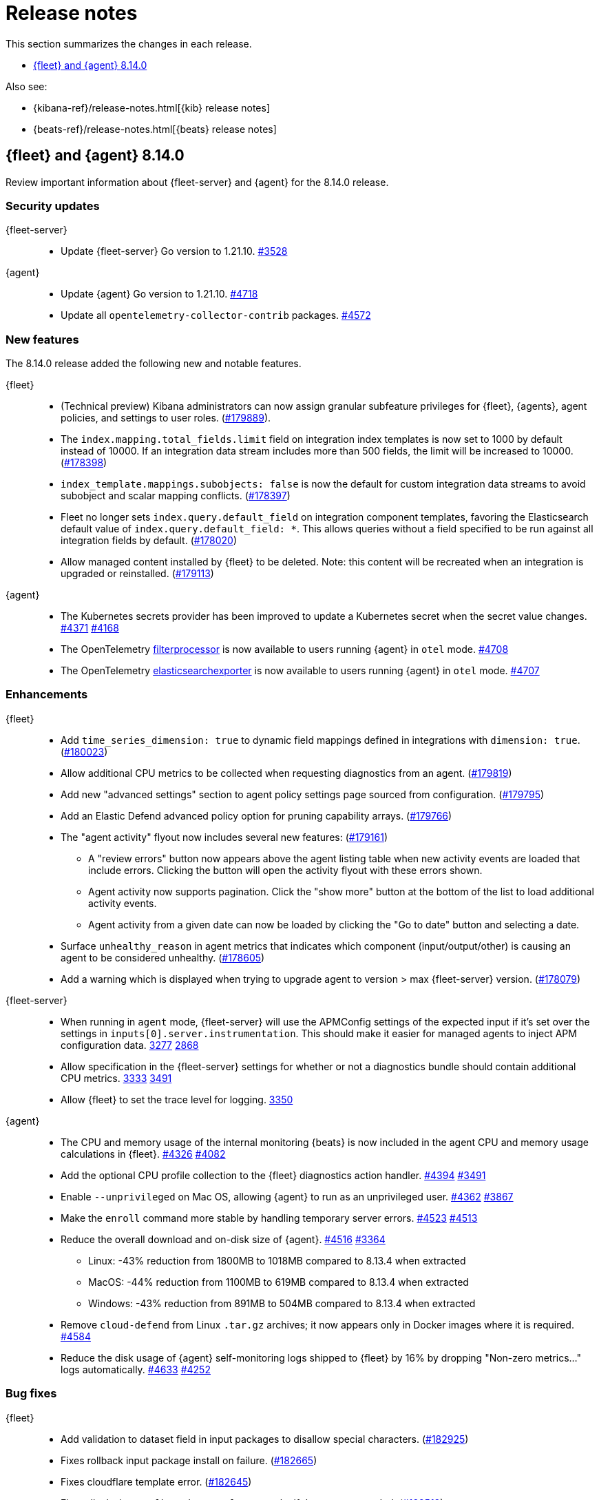 // Use these for links to issue and pulls.
:kibana-issue: https://github.com/elastic/kibana/issues/
:kibana-pull: https://github.com/elastic/kibana/pull/
:beats-issue: https://github.com/elastic/beats/issues/
:beats-pull: https://github.com/elastic/beats/pull/
:agent-libs-pull: https://github.com/elastic/elastic-agent-libs/pull/
:agent-issue: https://github.com/elastic/elastic-agent/issues/
:agent-pull: https://github.com/elastic/elastic-agent/pull/
:fleet-server-issue: https://github.com/elastic/fleet-server/issues/
:fleet-server-pull: https://github.com/elastic/fleet-server/pull/

[[release-notes]]
= Release notes

This section summarizes the changes in each release.

* <<release-notes-8.14.0>>

Also see:

* {kibana-ref}/release-notes.html[{kib} release notes]
* {beats-ref}/release-notes.html[{beats} release notes]

// begin 8.14.0 relnotes

[[release-notes-8.14.0]]
== {fleet} and {agent} 8.14.0

Review important information about {fleet-server} and {agent} for the 8.14.0 release.

[discrete]
[[security-updates-8.14.0]]
=== Security updates

{fleet-server}::
* Update {fleet-server} Go version to 1.21.10. {fleet-server-pull}3528[#3528]

{agent}::
* Update {agent} Go version to 1.21.10. {agent-pull}4718[#4718]
* Update all `opentelemetry-collector-contrib` packages. {agent-pull}4572[#4572]

[discrete]
[[new-features-8.14.0]]
=== New features

The 8.14.0 release added the following new and notable features.

{fleet}::
* (Technical preview) Kibana administrators can now assign granular subfeature privileges for {fleet}, {agents}, agent policies, and settings to user roles. ({kibana-pull}179889[#179889]).
* The `index.mapping.total_fields.limit` field on integration index templates is now set to 1000 by default instead of 10000. If an integration data stream includes more than 500 fields, the limit will be increased to 10000. ({kibana-pull}178398[#178398])
* `index_template.mappings.subobjects: false` is now the default for custom integration data streams to avoid subobject and scalar mapping conflicts. ({kibana-pull}178397[#178397])
* Fleet no longer sets `index.query.default_field` on integration component templates, favoring the Elasticsearch default value of `index.query.default_field: *`. This allows queries without a field specified to be run against all integration fields by default. ({kibana-pull}178020[#178020])
* Allow managed content installed by {fleet} to be deleted. Note: this content will be recreated when an integration is upgraded or reinstalled. ({kibana-pull}179113[#179113])

{agent}::
* The Kubernetes secrets provider has been improved to update a Kubernetes secret  when the secret value changes. {agent-pull}4371[#4371] {agent-issue}4168[#4168]
* The OpenTelemetry link:https://github.com/open-telemetry/opentelemetry-collector-contrib/tree/main/processor/filterprocessor[filterprocessor] is now available to users running {agent} in `otel` mode. {agent-pull}4708[#4708]
* The OpenTelemetry link:https://github.com/open-telemetry/opentelemetry-collector-contrib/tree/main/exporter/elasticsearchexporter[elasticsearchexporter] is now available to users running {agent} in `otel` mode. {agent-pull}4707[#4707]

[discrete]
[[enhancements-8.14.0]]
=== Enhancements

{fleet}::
* Add `time_series_dimension: true` to dynamic field mappings defined in integrations with `dimension: true`. ({kibana-pull}180023[#180023])
* Allow additional CPU metrics to be collected when requesting diagnostics from an agent. ({kibana-pull}179819[#179819])
* Add new "advanced settings" section to agent policy settings page sourced from configuration. ({kibana-pull}179795[#179795])
* Add an Elastic Defend advanced policy option for pruning capability arrays. ({kibana-pull}179766[#179766])
* The "agent activity" flyout now includes several new features: ({kibana-pull}179161[#179161])
** A "review errors" button now appears above the agent listing table when new activity events are loaded that include errors. Clicking the button will open the activity flyout with these errors shown.
** Agent activity now supports pagination. Click the "show more" button at the bottom of the list to load additional activity events.
** Agent activity from a given date can now be loaded by clicking the "Go to date" button and selecting a date. 
* Surface `unhealthy_reason` in agent metrics that indicates which component (input/output/other) is causing an agent to be considered unhealthy. ({kibana-pull}178605[#178605])
* Add a warning which is displayed when trying to upgrade agent to version > max {fleet-server} version. ({kibana-pull}178079[#178079])

{fleet-server}::
* When running in `agent` mode, {fleet-server} will use the APMConfig settings of the expected input if it's set over the settings in `inputs[0].server.instrumentation`. This should make it easier for managed agents to inject APM configuration data. {fleet-server-pull}3277[3277] {fleet-server-issue}2868[2868]
* Allow specification in the {fleet-server} settings for whether or not a diagnostics bundle should contain additional CPU metrics. {fleet-server-pull}3333[3333] {agent-issue}3491[3491]
* Allow {fleet} to set the trace level for logging. {fleet-server-pull}3350[3350]

{agent}::
* The CPU and memory usage of the internal monitoring {beats} is now included in the agent CPU and memory usage calculations in {fleet}. {agent-pull}4326[#4326] {agent-issue}4082[#4082]
* Add the optional CPU profile collection to the {fleet} diagnostics action handler. {agent-pull}4394[#4394] {agent-issue}3491[#3491]
* Enable `--unprivileged` on Mac OS, allowing {agent} to run as an unprivileged user. {agent-pull}4362[#4362] {agent-issue}3867[#3867]
* Make the `enroll` command more stable by handling temporary server errors. {agent-pull}4523[#4523] {agent-issue}4513[#4513]
* Reduce the overall download and on-disk size of {agent}. {agent-pull}4516[#4516] {agent-issue}3364[#3364]
** Linux: -43% reduction from 1800MB to 1018MB compared to 8.13.4 when extracted
** MacOS: -44% reduction from 1100MB to 619MB compared to 8.13.4 when extracted
** Windows: -43% reduction from 891MB to 504MB compared to 8.13.4 when extracted
* Remove `cloud-defend` from Linux `.tar.gz` archives; it now appears only in Docker images where it is required. {agent-pull}4584[#4584]
* Reduce the disk usage of {agent} self-monitoring logs shipped to {fleet} by 16% by dropping "Non-zero metrics..." logs automatically. {agent-pull}4633[#4633] {agent-issue}4252[#4252]

[discrete]
[[bug-fixes-8.14.0]]
=== Bug fixes

{fleet}::
* Add validation to dataset field in input packages to disallow special characters. ({kibana-pull}182925[#182925])
* Fixes rollback input package install on failure. ({kibana-pull}182665[#182665])
* Fixes cloudflare template error. ({kibana-pull}182645[#182645])
* Fixes displaying `Config` and `API reference` tabs if they are not needed. ({kibana-pull}182518[#182518])
* Allow upgrading an agent to a newer version when that agent is also a {fleet-server}. ({kibana-pull}181575[#181575])
* Fixes flattened inputs in the configuration tab. ({kibana-pull}181155[#181155])
* Add callout when editing an output about plain text secrets being re-saved to secret storage. ({kibana-pull}180334[#180334])
* Remove unnecessary field definitions for custom integrations. ({kibana-pull}178293[#178293])
* Fix secrets UI inputs in forms when secrets storage is disabled server side. ({kibana-pull}178045[#178045])
* Fix not being able to preview or download files with special characters. ({kibana-pull}176822[#176822])
* Fix overly strict KQL validation being applied in search boxes. ({kibana-pull}176806[#176806])

{fleet-server}::
* Respond with a `429` error, instead of a misleading `401 unauthorized response`, when an Elasticsearch API key authentication returns a `429` error. {fleet-server-pull}3278[#3278]
* Add an `unhealthy_reason` value (`input`/`output`/`other`) to {fleet-server} metrics published regularly in agent documents. {agent-pull}3338[#3338]
* Update endpoints to return a `400` status code instead of `500` for bad requests. {fleet-server-pull}3407[#3407] {fleet-server-issue}3110[3110]

{agent}::
* Use `IgnoreCommas` in default configuration options to correct parse functions used as part of variable substitutions. {agent-pull}4436[#4436]
* Stop logging all `400` errors as {fleet-server} API incompatibility errors. {agent-pull}4481[#4481] {agent-issue}4477[#4477]
* Fix failing upgrade command when the gRPC server connection is interrupted. {agent-pull}4519[#4519] {agent-issue}3890[#3890]
* Fix an issue where the `kubernetes_leaderelection` provider would not try to reacquire the lease once lost. {agent-pull}4542[#4542] {agent-issue}4543[#4543]
* Always select the more recent watcher during the {agent} upgrade/downgrade process. {agent-pull}4491[#4491] {agent-issue}4072[#4072]
* Reduce the disk usage of {agent} self-monitoring metrics shipped to {fleet} by 13% by dropping the {beats} `state` metricset. {agent-pull}4579[#4579] {agent-issue}4153[#4153]

// end 8.14.0 relnotes


// ---------------------
//TEMPLATE
//Use the following text as a template. Remember to replace the version info.

// begin 8.7.x relnotes

//[[release-notes-8.7.x]]
//== {fleet} and {agent} 8.7.x

//Review important information about the {fleet} and {agent} 8.7.x release.

//[discrete]
//[[security-updates-8.7.x]]
//=== Security updates

//{fleet}::
//* add info

//{agent}::
//* add info

//[discrete]
//[[breaking-changes-8.7.x]]
//=== Breaking changes

//Breaking changes can prevent your application from optimal operation and
//performance. Before you upgrade, review the breaking changes, then mitigate the
//impact to your application.

//[discrete]
//[[breaking-PR#]]
//.Short description
//[%collapsible]
//====
//*Details* +
//<Describe new behavior.> For more information, refer to {kibana-pull}PR[#PR].

//*Impact* +
//<Describe how users should mitigate the change.> For more information, refer to {fleet-guide}/fleet-server.html[Fleet Server].
//====

//[discrete]
//[[notable-changes-8.13.0]]
//=== Notable changes

//The following are notable, non-breaking updates to be aware of:

//* Changes to features that are in Technical Preview.
//* Changes to log formats.
//* Changes to non-public APIs.
//* Behaviour changes that repair critical bugs.

//{fleet}::
//* add info

//{agent}::
//* add info

//[discrete]
//[[known-issues-8.7.x]]
//=== Known issues

//[[known-issue-issue#]]
//.Short description
//[%collapsible]
//====

//*Details*

//<Describe known issue.>

//*Impact* +

//<Describe impact or workaround.>

//====

//[discrete]
//[[deprecations-8.7.x]]
//=== Deprecations

//The following functionality is deprecated in 8.7.x, and will be removed in
//8.7.x. Deprecated functionality does not have an immediate impact on your
//application, but we strongly recommend you make the necessary updates after you
//upgrade to 8.7.x.

//{fleet}::
//* add info

//{agent}::
//* add info

//[discrete]
//[[new-features-8.7.x]]
//=== New features

//The 8.7.x release Added the following new and notable features.

//{fleet}::
//* add info

//{agent}::
//* add info

//[discrete]
//[[enhancements-8.7.x]]
//=== Enhancements

//{fleet}::
//* add info

//{agent}::
//* add info

//[discrete]
//[[bug-fixes-8.7.x]]
//=== Bug fixes

//{fleet}::
//* add info

//{agent}::
//* add info

// end 8.7.x relnotes
